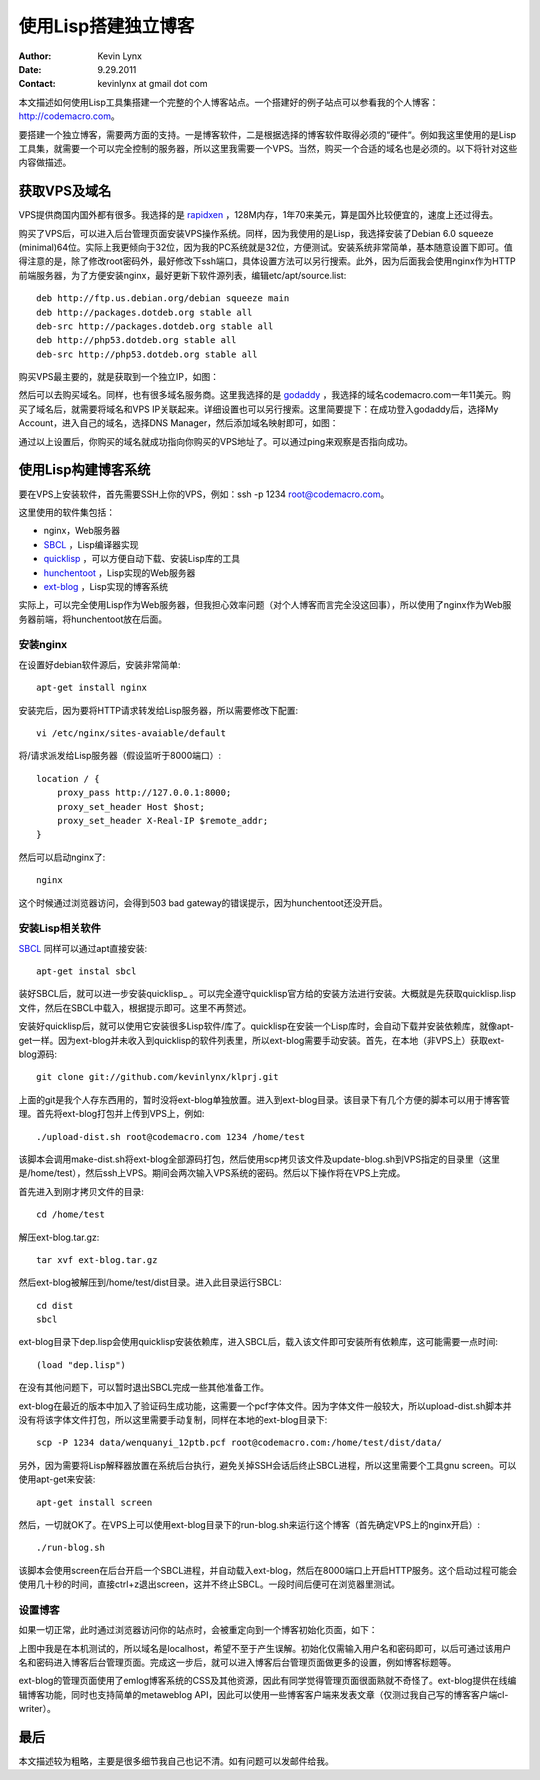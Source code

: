 使用Lisp搭建独立博客
==========================

:Author: Kevin Lynx
:Date: 9.29.2011
:Contact: kevinlynx at gmail dot com

本文描述如何使用Lisp工具集搭建一个完整的个人博客站点。一个搭建好的例子站点可以参看我的个人博客：http://codemacro.com。

要搭建一个独立博客，需要两方面的支持。一是博客软件，二是根据选择的博客软件取得必须的“硬件“。例如我这里使用的是Lisp工具集，就需要一个可以完全控制的服务器，所以这里我需要一个VPS。当然，购买一个合适的域名也是必须的。以下将针对这些内容做描述。

获取VPS及域名
---------------

VPS提供商国内国外都有很多。我选择的是 rapidxen_ ，128M内存，1年70来美元，算是国外比较便宜的，速度上还过得去。

购买了VPS后，可以进入后台管理页面安装VPS操作系统。同样，因为我使用的是Lisp，我选择安装了Debian 6.0 squeeze (minimal)64位。实际上我更倾向于32位，因为我的PC系统就是32位，方便测试。安装系统非常简单，基本随意设置下即可。值得注意的是，除了修改root密码外，最好修改下ssh端口，具体设置方法可以另行搜索。此外，因为后面我会使用nginx作为HTTP前端服务器，为了方便安装nginx，最好更新下软件源列表，编辑etc/apt/source.list::

    deb http://ftp.us.debian.org/debian squeeze main
    deb http://packages.dotdeb.org stable all
    deb-src http://packages.dotdeb.org stable all
    deb http://php53.dotdeb.org stable all
    deb-src http://php53.dotdeb.org stable all


购买VPS最主要的，就是获取到一个独立IP，如图：

.. image:: imgs/vps.png

然后可以去购买域名。同样，也有很多域名服务商。这里我选择的是 godaddy_ ，我选择的域名codemacro.com一年11美元。购买了域名后，就需要将域名和VPS IP关联起来。详细设置也可以另行搜索。这里简要提下：在成功登入godaddy后，选择My Account，进入自己的域名，选择DNS Manager，然后添加域名映射即可，如图：

.. image:: imgs/domain.png

通过以上设置后，你购买的域名就成功指向你购买的VPS地址了。可以通过ping来观察是否指向成功。

使用Lisp构建博客系统
------------------------

要在VPS上安装软件，首先需要SSH上你的VPS，例如：ssh -p 1234 root@codemacro.com。

这里使用的软件集包括：

* nginx，Web服务器
* SBCL_ ，Lisp编译器实现
* quicklisp_ ，可以方便自动下载、安装Lisp库的工具
* hunchentoot_ ，Lisp实现的Web服务器 
* ext-blog_ ，Lisp实现的博客系统

实际上，可以完全使用Lisp作为Web服务器，但我担心效率问题（对个人博客而言完全没这回事），所以使用了nginx作为Web服务器前端，将hunchentoot放在后面。

安装nginx
~~~~~~~~~~~~~~~~

在设置好debian软件源后，安装非常简单::

    apt-get install nginx

安装完后，因为要将HTTP请求转发给Lisp服务器，所以需要修改下配置::

    vi /etc/nginx/sites-avaiable/default

将/请求派发给Lisp服务器（假设监听于8000端口）::

    location / {
        proxy_pass http://127.0.0.1:8000;
        proxy_set_header Host $host;
        proxy_set_header X-Real-IP $remote_addr;
    }

然后可以启动nginx了::

    nginx

这个时候通过浏览器访问，会得到503 bad gateway的错误提示，因为hunchentoot还没开启。

安装Lisp相关软件
~~~~~~~~~~~~~~~~~~~~~

SBCL_ 同样可以通过apt直接安装::

    apt-get instal sbcl

装好SBCL后，就可以进一步安装quicklisp_ 。可以完全遵守quicklisp官方给的安装方法进行安装。大概就是先获取quicklisp.lisp文件，然后在SBCL中载入，根据提示即可。这里不再赘述。

安装好quicklisp后，就可以使用它安装很多Lisp软件/库了。quicklisp在安装一个Lisp库时，会自动下载并安装依赖库，就像apt-get一样。因为ext-blog并未收入到quicklisp的软件列表里，所以ext-blog需要手动安装。首先，在本地（非VPS上）获取ext-blog源码::

    git clone git://github.com/kevinlynx/klprj.git

上面的git是我个人存东西用的，暂时没将ext-blog单独放置。进入到ext-blog目录。该目录下有几个方便的脚本可以用于博客管理。首先将ext-blog打包并上传到VPS上，例如::

    ./upload-dist.sh root@codemacro.com 1234 /home/test

该脚本会调用make-dist.sh将ext-blog全部源码打包，然后使用scp拷贝该文件及update-blog.sh到VPS指定的目录里（这里是/home/test），然后ssh上VPS。期间会两次输入VPS系统的密码。然后以下操作将在VPS上完成。

首先进入到刚才拷贝文件的目录::

    cd /home/test

解压ext-blog.tar.gz::

    tar xvf ext-blog.tar.gz

然后ext-blog被解压到/home/test/dist目录。进入此目录运行SBCL::

    cd dist
    sbcl

ext-blog目录下dep.lisp会使用quicklisp安装依赖库，进入SBCL后，载入该文件即可安装所有依赖库，这可能需要一点时间::

    (load "dep.lisp")

在没有其他问题下，可以暂时退出SBCL完成一些其他准备工作。

ext-blog在最近的版本中加入了验证码生成功能，这需要一个pcf字体文件。因为字体文件一般较大，所以upload-dist.sh脚本并没有将该字体文件打包，所以这里需要手动复制，同样在本地的ext-blog目录下::

    scp -P 1234 data/wenquanyi_12ptb.pcf root@codemacro.com:/home/test/dist/data/

另外，因为需要将Lisp解释器放置在系统后台执行，避免关掉SSH会话后终止SBCL进程，所以这里需要个工具gnu screen。可以使用apt-get来安装::

    apt-get install screen

然后，一切就OK了。在VPS上可以使用ext-blog目录下的run-blog.sh来运行这个博客（首先确定VPS上的nginx开启）::
    
    ./run-blog.sh

该脚本会使用screen在后台开启一个SBCL进程，并自动载入ext-blog，然后在8000端口上开启HTTP服务。这个启动过程可能会使用几十秒的时间，直接ctrl+z退出screen，这并不终止SBCL。一段时间后便可在浏览器里测试。

设置博客
~~~~~~~~~~~~~

如果一切正常，此时通过浏览器访问你的站点时，会被重定向到一个博客初始化页面，如下：

.. image:: imgs/initblog.png

上图中我是在本机测试的，所以域名是localhost，希望不至于产生误解。初始化仅需输入用户名和密码即可，以后可通过该用户名和密码进入博客后台管理页面。完成这一步后，就可以进入博客后台管理页面做更多的设置，例如博客标题等。

ext-blog的管理页面使用了emlog博客系统的CSS及其他资源，因此有同学觉得管理页面很面熟就不奇怪了。ext-blog提供在线编辑博客功能，同时也支持简单的metaweblog API，因此可以使用一些博客客户端来发表文章（仅测过我自己写的博客客户端cl-writer）。

最后
---------

本文描述较为粗略，主要是很多细节我自己也记不清。如有问题可以发邮件给我。

.. _rapidxen: http://www.rapidxen.net/
.. _godaddy: http://www.godaddy.com/
.. _SBCL: http://www.sbcl.org
.. _quicklisp: http://www.quicklisp.org/
.. _ext-blog: http://codemacro.com/view/8
.. _hunchentoot: http://weitz.de/hunchentoot/

